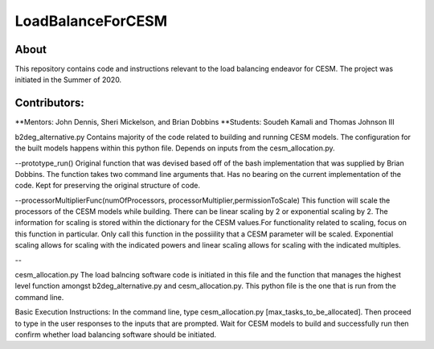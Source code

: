 ==================
LoadBalanceForCESM
==================

About
-----
This repository contains code and instructions relevant to the load balancing endeavor for CESM. The project was initiated in the Summer of 2020.


Contributors:
-------------
**Mentors:
John Dennis, Sheri Mickelson, and Brian Dobbins
**Students:
Soudeh Kamali and Thomas Johnson III

b2deg_alternative.py
Contains majority of the code related to building and running CESM models. The configuration for the built models happens within this python file. Depends on inputs from the cesm_allocation.py.

--prototype_run()
Original function that was devised based off of the bash implementation that was supplied by Brian Dobbins. The function takes two command line arguments that. Has no bearing on the current implementation of the code. Kept for preserving the original structure of code.

--processorMultiplierFunc(numOfProcessors, processorMultiplier,permissionToScale)
This function will scale the processors of the CESM models while building. There can be linear scaling by 2 or exponential scaling by 2. The information for scaling is stored within the dictionary for the CESM values.For functionality related to scaling, focus on this function in particular. Only call this function in the possiility that a CESM parameter will be scaled. Exponential scaling allows for scaling with the indicated powers and linear scaling allows for scaling with the indicated multiples.

--

cesm_allocation.py
The load balncing software code is initiated in this file and the function that manages the highest level function amongst b2deg_alternative.py and cesm_allocation.py. This python file is the one that is run from the command line.



Basic Execution Instructions:
In the command line, type cesm_allocation.py [max_tasks_to_be_allocated].
Then proceed to type in the user responses to the inputs that are prompted.
Wait for CESM models to build and successfully run then confirm whether load balancing software should be initiated.


